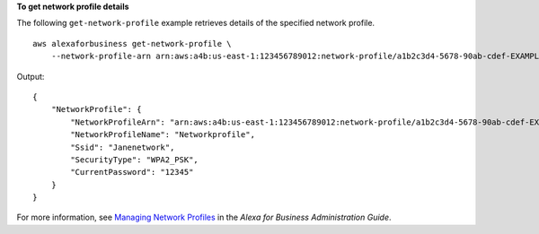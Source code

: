 **To get network profile details**

The following ``get-network-profile`` example retrieves details of the specified network profile. ::

    aws alexaforbusiness get-network-profile \
        --network-profile-arn arn:aws:a4b:us-east-1:123456789012:network-profile/a1b2c3d4-5678-90ab-cdef-EXAMPLE11111

Output::

    {
        "NetworkProfile": {
            "NetworkProfileArn": "arn:aws:a4b:us-east-1:123456789012:network-profile/a1b2c3d4-5678-90ab-cdef-EXAMPLE11111/a1b2c3d4-5678-90ab-cdef-EXAMPLE22222",
            "NetworkProfileName": "Networkprofile",
            "Ssid": "Janenetwork",
            "SecurityType": "WPA2_PSK",
            "CurrentPassword": "12345"
        }
    }

For more information, see `Managing Network Profiles <https://docs.aws.amazon.com/a4b/latest/ag/manage-network-profiles.html>`__ in the *Alexa for Business Administration Guide*.
